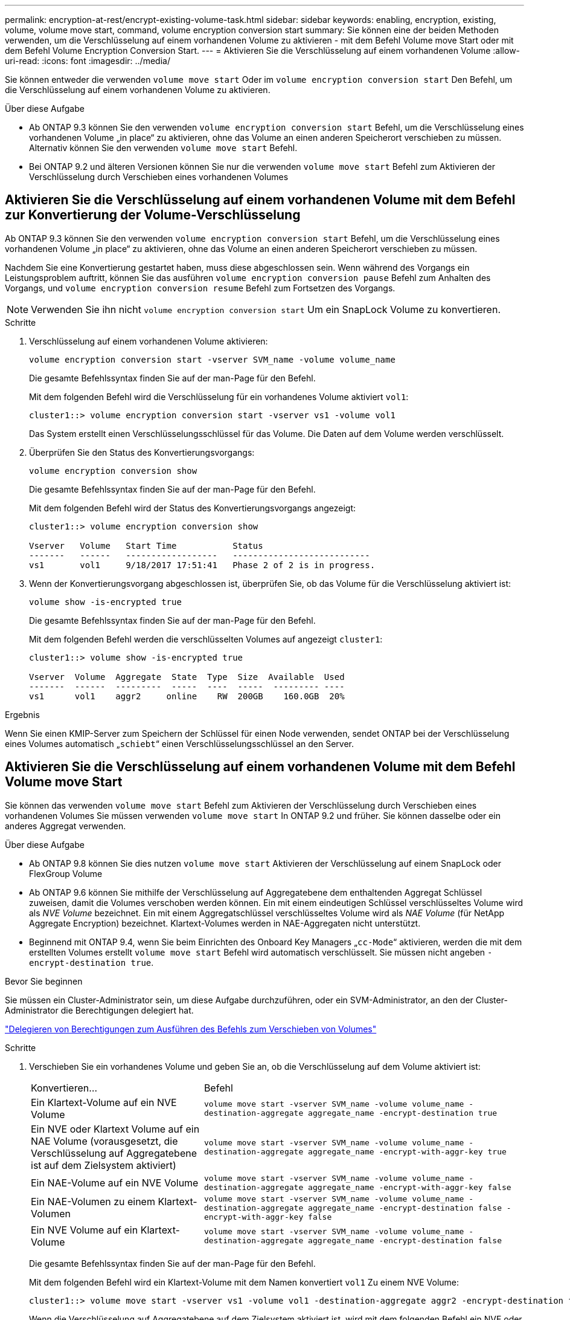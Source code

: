 ---
permalink: encryption-at-rest/encrypt-existing-volume-task.html 
sidebar: sidebar 
keywords: enabling, encryption, existing, volume, volume move start, command, volume encryption conversion start 
summary: Sie können eine der beiden Methoden verwenden, um die Verschlüsselung auf einem vorhandenen Volume zu aktivieren - mit dem Befehl Volume move Start oder mit dem Befehl Volume Encryption Conversion Start. 
---
= Aktivieren Sie die Verschlüsselung auf einem vorhandenen Volume
:allow-uri-read: 
:icons: font
:imagesdir: ../media/


[role="lead"]
Sie können entweder die verwenden `volume move start` Oder im `volume encryption conversion start` Den Befehl, um die Verschlüsselung auf einem vorhandenen Volume zu aktivieren.

.Über diese Aufgabe
* Ab ONTAP 9.3 können Sie den verwenden `volume encryption conversion start` Befehl, um die Verschlüsselung eines vorhandenen Volume „in place“ zu aktivieren, ohne das Volume an einen anderen Speicherort verschieben zu müssen. Alternativ können Sie den verwenden `volume move start` Befehl.
* Bei ONTAP 9.2 und älteren Versionen können Sie nur die verwenden `volume move start` Befehl zum Aktivieren der Verschlüsselung durch Verschieben eines vorhandenen Volumes




== Aktivieren Sie die Verschlüsselung auf einem vorhandenen Volume mit dem Befehl zur Konvertierung der Volume-Verschlüsselung

Ab ONTAP 9.3 können Sie den verwenden `volume encryption conversion start` Befehl, um die Verschlüsselung eines vorhandenen Volume „in place“ zu aktivieren, ohne das Volume an einen anderen Speicherort verschieben zu müssen.

Nachdem Sie eine Konvertierung gestartet haben, muss diese abgeschlossen sein. Wenn während des Vorgangs ein Leistungsproblem auftritt, können Sie das ausführen `volume encryption conversion pause` Befehl zum Anhalten des Vorgangs, und `volume encryption conversion resume` Befehl zum Fortsetzen des Vorgangs.


NOTE: Verwenden Sie ihn nicht `volume encryption conversion start` Um ein SnapLock Volume zu konvertieren.

.Schritte
. Verschlüsselung auf einem vorhandenen Volume aktivieren:
+
`volume encryption conversion start -vserver SVM_name -volume volume_name`

+
Die gesamte Befehlssyntax finden Sie auf der man-Page für den Befehl.

+
Mit dem folgenden Befehl wird die Verschlüsselung für ein vorhandenes Volume aktiviert `vol1`:

+
[listing]
----
cluster1::> volume encryption conversion start -vserver vs1 -volume vol1
----
+
Das System erstellt einen Verschlüsselungsschlüssel für das Volume. Die Daten auf dem Volume werden verschlüsselt.

. Überprüfen Sie den Status des Konvertierungsvorgangs:
+
`volume encryption conversion show`

+
Die gesamte Befehlssyntax finden Sie auf der man-Page für den Befehl.

+
Mit dem folgenden Befehl wird der Status des Konvertierungsvorgangs angezeigt:

+
[listing]
----
cluster1::> volume encryption conversion show

Vserver   Volume   Start Time           Status
-------   ------   ------------------   ---------------------------
vs1       vol1     9/18/2017 17:51:41   Phase 2 of 2 is in progress.
----
. Wenn der Konvertierungsvorgang abgeschlossen ist, überprüfen Sie, ob das Volume für die Verschlüsselung aktiviert ist:
+
`volume show -is-encrypted true`

+
Die gesamte Befehlssyntax finden Sie auf der man-Page für den Befehl.

+
Mit dem folgenden Befehl werden die verschlüsselten Volumes auf angezeigt `cluster1`:

+
[listing]
----
cluster1::> volume show -is-encrypted true

Vserver  Volume  Aggregate  State  Type  Size  Available  Used
-------  ------  ---------  -----  ----  -----  --------- ----
vs1      vol1    aggr2     online    RW  200GB    160.0GB  20%
----


.Ergebnis
Wenn Sie einen KMIP-Server zum Speichern der Schlüssel für einen Node verwenden, sendet ONTAP bei der Verschlüsselung eines Volumes automatisch „`schiebt`“ einen Verschlüsselungsschlüssel an den Server.



== Aktivieren Sie die Verschlüsselung auf einem vorhandenen Volume mit dem Befehl Volume move Start

Sie können das verwenden `volume move start` Befehl zum Aktivieren der Verschlüsselung durch Verschieben eines vorhandenen Volumes Sie müssen verwenden `volume move start` In ONTAP 9.2 und früher. Sie können dasselbe oder ein anderes Aggregat verwenden.

.Über diese Aufgabe
* Ab ONTAP 9.8 können Sie dies nutzen `volume move start` Aktivieren der Verschlüsselung auf einem SnapLock oder FlexGroup Volume
* Ab ONTAP 9.6 können Sie mithilfe der Verschlüsselung auf Aggregatebene dem enthaltenden Aggregat Schlüssel zuweisen, damit die Volumes verschoben werden können. Ein mit einem eindeutigen Schlüssel verschlüsseltes Volume wird als _NVE Volume_ bezeichnet. Ein mit einem Aggregatschlüssel verschlüsseltes Volume wird als _NAE Volume_ (für NetApp Aggregate Encryption) bezeichnet. Klartext-Volumes werden in NAE-Aggregaten nicht unterstützt.
* Beginnend mit ONTAP 9.4, wenn Sie beim Einrichten des Onboard Key Managers „`cc-Mode`“ aktivieren, werden die mit dem erstellten Volumes erstellt `volume move start` Befehl wird automatisch verschlüsselt. Sie müssen nicht angeben `-encrypt-destination true`.


.Bevor Sie beginnen
Sie müssen ein Cluster-Administrator sein, um diese Aufgabe durchzuführen, oder ein SVM-Administrator, an den der Cluster-Administrator die Berechtigungen delegiert hat.

link:delegate-volume-encryption-svm-administrator-task.html["Delegieren von Berechtigungen zum Ausführen des Befehls zum Verschieben von Volumes"]

.Schritte
. Verschieben Sie ein vorhandenes Volume und geben Sie an, ob die Verschlüsselung auf dem Volume aktiviert ist:
+
[cols="35,65"]
|===


| Konvertieren... | Befehl 


 a| 
Ein Klartext-Volume auf ein NVE Volume
 a| 
`volume move start -vserver SVM_name -volume volume_name -destination-aggregate aggregate_name -encrypt-destination true`



 a| 
Ein NVE oder Klartext Volume auf ein NAE Volume (vorausgesetzt, die Verschlüsselung auf Aggregatebene ist auf dem Zielsystem aktiviert)
 a| 
`volume move start -vserver SVM_name -volume volume_name -destination-aggregate aggregate_name -encrypt-with-aggr-key true`



 a| 
Ein NAE-Volume auf ein NVE Volume
 a| 
`volume move start -vserver SVM_name -volume volume_name -destination-aggregate aggregate_name -encrypt-with-aggr-key false`



 a| 
Ein NAE-Volumen zu einem Klartext-Volumen
 a| 
`volume move start -vserver SVM_name -volume volume_name -destination-aggregate aggregate_name -encrypt-destination false -encrypt-with-aggr-key false`



 a| 
Ein NVE Volume auf ein Klartext-Volume
 a| 
`volume move start -vserver SVM_name -volume volume_name -destination-aggregate aggregate_name -encrypt-destination false`

|===
+
Die gesamte Befehlssyntax finden Sie auf der man-Page für den Befehl.

+
Mit dem folgenden Befehl wird ein Klartext-Volume mit dem Namen konvertiert `vol1` Zu einem NVE Volume:

+
[listing]
----
cluster1::> volume move start -vserver vs1 -volume vol1 -destination-aggregate aggr2 -encrypt-destination true
----
+
Wenn die Verschlüsselung auf Aggregatebene auf dem Zielsystem aktiviert ist, wird mit dem folgenden Befehl ein NVE oder ein Klartext Volume mit dem Namen konvertiert `vol1` Zu einem NAE-Band:

+
[listing]
----
cluster1::> volume move start -vserver vs1 -volume vol1 -destination-aggregate aggr2 -encrypt-with-aggr-key true
----
+
Mit dem folgenden Befehl wird ein NAE-Volume mit dem Namen konvertiert `vol2` Zu einem NVE Volume:

+
[listing]
----
cluster1::> volume move start -vserver vs1 -volume vol2 -destination-aggregate aggr2 -encrypt-with-aggr-key false
----
+
Mit dem folgenden Befehl wird ein NAE-Volume mit dem Namen konvertiert `vol2` Zu einem Klartext-Volumen:

+
[listing]
----
cluster1::> volume move start -vserver vs1 -volume vol2 -destination-aggregate aggr2 -encrypt-destination false -encrypt-with-aggr-key false
----
+
Mit dem folgenden Befehl wird ein NVE-Volume mit dem Namen konvertiert `vol2` Zu einem Klartext-Volumen:

+
[listing]
----
cluster1::> volume move start -vserver vs1 -volume vol2 -destination-aggregate aggr2 -encrypt-destination false
----
. Zeigen Sie den Verschlüsselungstyp von Cluster Volumes an:
+
`volume show -fields encryption-type none|volume|aggregate`

+
Der `encryption-type` Field steht in ONTAP 9.6 und höher zur Verfügung.

+
Die gesamte Befehlssyntax finden Sie auf der man-Page für den Befehl.

+
Mit dem folgenden Befehl wird der Verschlüsselungstyp von Volumes in angezeigt `cluster2`:

+
[listing]
----
cluster2::> volume show -fields encryption-type

vserver  volume  encryption-type
-------  ------  ---------------
vs1      vol1    none
vs2      vol2    volume
vs3      vol3    aggregate
----
. Vergewissern Sie sich, dass Volumes für die Verschlüsselung aktiviert sind:
+
`volume show -is-encrypted true`

+
Die gesamte Befehlssyntax finden Sie auf der man-Page für den Befehl.

+
Mit dem folgenden Befehl werden die verschlüsselten Volumes auf angezeigt `cluster2`:

+
[listing]
----
cluster2::> volume show -is-encrypted true

Vserver  Volume  Aggregate  State  Type  Size  Available  Used
-------  ------  ---------  -----  ----  -----  --------- ----
vs1      vol1    aggr2     online    RW  200GB    160.0GB  20%
----


.Ergebnis
Wenn Sie einen KMIP-Server zum Speichern der Schlüssel für einen Node verwenden, sendet ONTAP bei der Verschlüsselung eines Volumes automatisch „`schiebt`“ einen Verschlüsselungsschlüssel an den Server.
